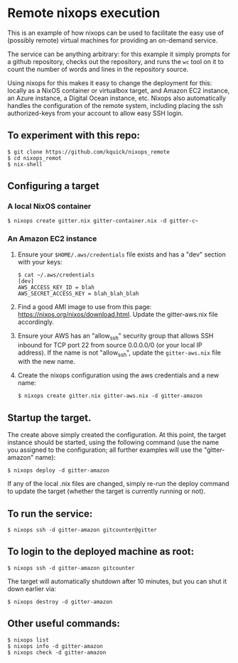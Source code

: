 * Remote nixops execution

This is an example of how nixops can be used to facilitate the easy
use of (possibly remote) virtual machines for providing an on-demand
service.

The service can be anything arbitrary: for this example it simply
prompts for a github repository, checks out the repository, and runs
the ~wc~ tool on it to count the number of words and lines in the
repository source.

Using nixops for this makes it easy to change the deployment for this:
locally as a NixOS container or virtualbox target, and Amazon EC2
instance, an Azure instance, a Digital Ocean instance, etc.  Nixops
also automatically handles the configuration of the remote system,
including placing the ssh authorized-keys from your account to allow
easy SSH login.

** To experiment with this repo:

#+BEGIN_EXAMPLE
$ git clone https://github.com/kquick/nixops_remote
$ cd nixops_remot
$ nix-shell
#+END_EXAMPLE

** Configuring a target
*** A local NixOS container

#+BEGIN_EXAMPLE
$ nixops create gitter.nix gitter-container.nix -d gitter-c~
#+END_EXAMPLE

*** An Amazon EC2 instance

1. Ensure your ~$HOME/.aws/credentials~ file exists and has a "dev"
   section with your keys:

   #+BEGIN_EXAMPLE
$ cat ~/.aws/credentials
[dev]
AWS_ACCESS_KEY_ID = blah
AWS_SECRET_ACCESS_KEY = blah_blah_blah
   #+END_EXAMPLE

2. Find a good AMI image to use from this page:
   https://nixos.org/nixos/download.html.  Update the gitter-aws.nix
   file accordingly.

3. Ensure your AWS has an "allow_ssh" security group that allows SSH
   inbound for TCP port 22 from source 0.0.0.0/0 (or your local IP
   address).  If the name is not "allow_ssh", update the
   ~gitter-aws.nix~ file with the new name.

4. Create the nixops configuration using the aws credentials and a new
   name:

   #+BEGIN_EXAMPLE
$ nixops create gitter.nix gitter-aws.nix -d gitter-amazon
   #+END_EXAMPLE

** Startup the target.

The create above simply created the configuration.  At this point, the
target instance should be started, using the following command (use
the name you assigned to the configuration; all further examples will
use the "gitter-amazon" name):

#+BEGIN_EXAMPLE
$ nixops deploy -d gitter-amazon
#+END_EXAMPLE

If any of the local .nix files are changed, simply re-run the deploy
command to update the target (whether the target is currently running
or not).

** To run the service:

#+BEGIN_EXAMPLE
$ nixops ssh -d gitter-amazon gitcounter@gitter
#+END_EXAMPLE

** To login to the deployed machine as root:

#+BEGIN_EXAMPLE
$ nixops ssh -d gitter-amazon gitcounter
#+END_EXAMPLE

The target will automatically shutdown after 10 minutes, but you can
shut it down earlier via:

#+BEGIN_EXAMPLE
$ nixops destroy -d gitter-amazon
#+END_EXAMPLE

** Other useful commands:

#+BEGIN_EXAMPLE
$ nixops list
$ nixops info -d gitter-amazon
$ nixops check -d gitter-amazon
#+END_EXAMPLE
